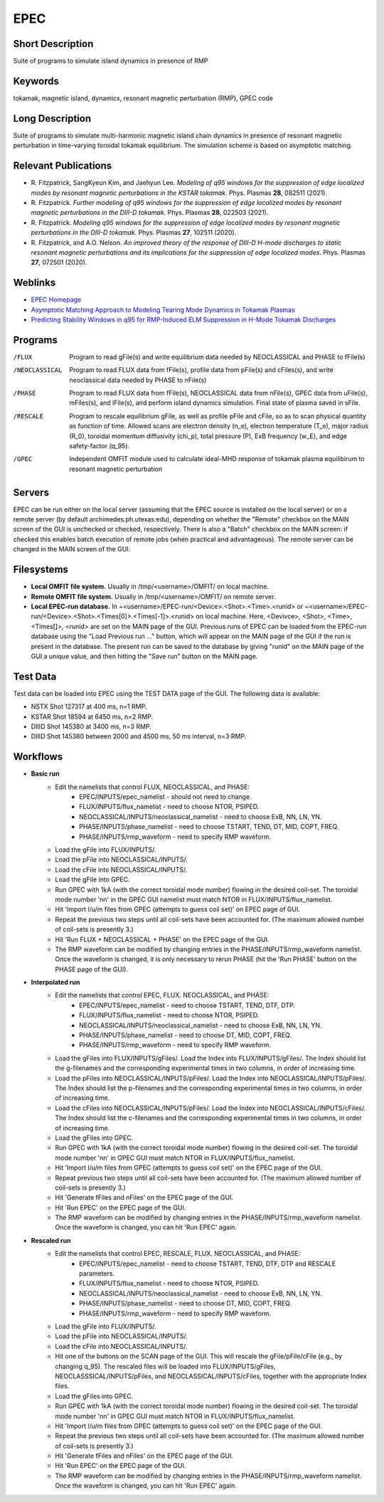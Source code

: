 

EPEC
====

Short Description
-----------------
Suite of programs to simulate island dynamics in presence of RMP

Keywords
--------
tokamak, magnetic island, dynamics, resonant magnetic perturbation (RMP), GPEC code

Long Description
----------------
Suite of programs to simulate multi-harmonic magnetic island chain dynamics 
in presence of resonant magnetic perturbation in time-varying toroidal 
tokamak equilibrium. The simulation scheme is based on asymptotic matching.

Relevant Publications
---------------------
* R. Fitzpatrick, SangKyeun Kim, and Jaehyun Lee.
  *Modeling of q95 windows for the suppression of edge localized modes by resonant magnetic perturbations in the KSTAR tokamak*.
  Phys. Plasmas **28**, 082511 (2021).
* R. Fitzpatrick.
  *Further modeling of q95 windows for the suppression of edge localized modes by resonant magnetic perturbations in the DIII-D tokamak*.
  Phys. Plasmas **28**, 022503 (2021).
* R. Fitzpatrick.
  *Modeling q95 windows for the suppression of edge localized modes by resonant magnetic perturbations in the DIII-D tokamak*.
  Phys. Plasmas **27**, 102511 (2020).
* R. Fitzpatrick, and A.O. Nelson.
  *An improved theory of the response of DIII-D H-mode discharges to static resonant magnetic perturbations and its implications for the suppression of edge localized modes*.
  Phys. Plasmas **27**, 072501 (2020).

Weblinks
--------
* `EPEC Homepage <http://farside.ph.utexas.edu/EPEC-documentation/epec.html>`_
* `Asymptotic Matching Approach to Modeling Tearing Mode Dynamics in Tokamak Plasmas <http://farside.ph.utexas.edu/talks/ifs2021.pdf>`_
* `Predicting Stability Windows in q95 for RMP-Induced ELM Suppression in H-Mode Tokamak Discharges <http://farside.ph.utexas.edu/talks/PoPWebinar.pdf>`_

Programs
--------
/FLUX 
  Program to read gFile(s) and write equilibrium data needed by 
  NEOCLASSICAL and PHASE to fFile(s)

/NEOCLASSICAL 
  Program to read FLUX data from fFile(s), profile data from pFile(s) 
  and cFiles(s), and write neoclassical data needed by PHASE to nFile(s)

/PHASE 
  Program to read FLUX data from fFile(s), NEOCLASSICAL data from 
  nFile(s), GPEC data from uFile(s), mFiles(s), and lFile(s), and 
  perform island dynamics simulation. Final 
  state of plasma saved in sFile.

/RESCALE 
  Program to rescale equilibrium gFile, as well as profile pFile and cFile,
  so as to scan physical quantity as function of time. Allowed scans
  are electron density (n_e), electron temperature (T_e), major radius
  (R_0), toroidal momentum diffusivity (chi_p), total pressure (P),
  ExB frequency (w_E), and edge safety-factor (q_95).
  
/GPEC
  Independent OMFIT module used to calculate ideal-MHD response of tokamak
  plasma equilibirum to resonant magnetic perturbation

Servers
-------
EPEC can be run either on the local server (assuming that the EPEC source is installed on the
local server) or on a remote server (by default archimedes.ph.utexas.edu), depending on whether
the "Remote" checkbox on the MAIN screen of the GUI is unchecked or checked, respectively.
There is also a "Batch" checkbox on the MAIN screen: if checked this enables batch execution of
remote jobs (when practical and advantageous). The remote server can be changed in the MAIN
screen of the GUI. 

Filesystems
-----------
* **Local OMFIT file system.** Usually in /tmp/<username>/OMFIT/ on local machine.
* **Remote OMFIT file system.** Usually in /tmp/<username>/OMFIT/ on remote server.
* **Local EPEC-run database.**
  In  ~<username>/EPEC-run/<Device>.<Shot>.<Time>.<runid>
  or  ~<username>/EPEC-run/<Device>.<Shot>.<Times[0]>.<Times[-1]>.<runid> on local machine.
  Here, <Devivce>, <Shot>, <Time>, <Times[]>, <runid> are set on the MAIN
  page of the GUI. 
  Previous runs of EPEC can be loaded from the EPEC-run database using the
  "Load Previous run ..." button, which will appear on the MAIN page of the GUI if the run is present
  in the database. The present run can be saved to the database by giving "runid" on the
  MAIN page of the GUI a unique value, and then hitting the "Save run"
  button on the MAIN page.

Test Data  
---------
Test data can be loaded into EPEC using the TEST DATA page of the GUI. The following data is available:

* NSTX Shot 127317 at 400 ms, n=1 RMP.
* KSTAR Shot 18594 at 6450 ms, n=2 RMP.
* DIIID Shot 145380 at 3400 ms, n=3 RMP.
* DIIID Shot 145380 between 2000 and 4500 ms, 50 ms interval, n=3 RMP.

Workflows
---------
* **Basic run**
   * Edit the namelists that control FLUX, NEOCLASSICAL, and PHASE:
       * EPEC/INPUTS/epec_namelist - should not need to change.
       * FLUX/INPUTS/flux_namelist - need to choose NTOR, PSIPED.
       * NEOCLASSICAL/INPUTS/neoclassical_namelist - need to choose ExB, NN, LN, YN.
       * PHASE/INPUTS/phase_namelist - need to choose TSTART, TEND, DT, MID, COPT, FREQ.
       * PHASE/INPUTS/rmp_waveform - need to specify RMP waveform. 
   * Load the gFile into FLUX/INPUTS/.
   * Load the pFile into NEOCLASSICAL/INPUTS/. 
   * Load the cFile into NEOCLASSICAL/INPUTS/. 
   * Load the gFile into GPEC.
   * Run GPEC with 1kA (with the correct toroidal mode number) flowing in the desired coil-set. The toroidal mode number 'nn' in the GPEC GUI namelist must match
     NTOR in FLUX/INPUTS/flux_namelist.
   * Hit 'Import l/u/m files from GPEC (attempts to guess coil set)'
     on EPEC page of GUI.
   * Repeat the previous two steps until all coil-sets have been accounted for. (The maximum allowed number of coil-sets is presently 3.)
   * Hit 'Run FLUX + NEOCLASSICAL + PHASE' on the EPEC page of the GUI.
   * The RMP waveform can be modified by changing entries in the PHASE/INPUTS/rmp_waveform namelist. Once the waveform is
     changed, it is only necessary to rerun PHASE (hit the 'Run PHASE' button on the PHASE page of the GUI). 

* **Interpolated run**
   * Edit the namelists that control EPEC, FLUX. NEOCLASSICAL, and PHASE:
       * EPEC/INPUTS/epec_namelist - need to choose TSTART, TEND, DTF, DTP.
       * FLUX/INPUTS/flux_namelist - need to choose NTOR, PSIPED.
       * NEOCLASSICAL/INPUTS/neoclassical_namelist - need to choose ExB, NN, LN, YN.
       * PHASE/INPUTS/phase_namelist - need to choose DT, MID, COPT, FREQ.
       * PHASE/INPUTS/rmp_waveform - need to specify RMP waveform. 
   * Load the gFiles into FLUX/INPUTS/gFiles/. Load the Index into FLUX/INPUTS/gFiles/. The Index should list the g-filenames and the corresponding experimental  times
     in two columns, in order of increasing time.
   * Load the pFiles into NEOCLASSICAL/INPUTS/pFiles/. Load the Index into NEOCLASSICAL/INPUTS/pFiles/. The Index should list
     the p-filenames and the corresponding experimental times in two columns, in order of increasing time.
   * Load the cFiles into NEOCLASSICAL/INPUTS/pFiles/. Load the Index into NEOCLASSICAL/INPUTS/cFiles/. The Index should list
     the c-filenames and the corresponding experimental times in two columns, in order of increasing time.     
   * Load the gFiles into GPEC.
   * Run GPEC with 1kA (with the correct toroidal mode number) flowing in the desired coil-set. The toroidal mode number 'nn' in GPEC GUI must match
     NTOR in FLUX/INPUTS/flux_namelist.
   * Hit 'Import l/u/m files from GPEC (attempts to guess coil set)'
     on the EPEC page of the GUI.
   * Repeat previous two steps until all coil-sets have been accounted for. (The maximum allowed number of coil-sets is presently 3.)
   * Hit 'Generate fFiles and nFiles' on the EPEC page of the GUI.
   * Hit 'Run EPEC' on the EPEC page of the GUI.
   * The RMP waveform can be modified by changing entries in the PHASE/INPUTS/rmp_waveform namelist. Once the waveform is
     changed, you can hit 'Run EPEC' again.

* **Rescaled run**
   * Edit the namelists that control EPEC, RESCALE, FLUX. NEOCLASSICAL, and PHASE:
       * EPEC/INPUTS/epec_namelist  - need to choose TSTART, TEND, DTF, DTP and RESCALE parameters. 
       * FLUX/INPUTS/flux_namelist - need to choose NTOR, PSIPED.
       * NEOCLASSICAL/INPUTS/neoclassical_namelist - need to choose ExB, NN, LN, YN.
       * PHASE/INPUTS/phase_namelist - need to choose DT, MID, COPT, FREQ.
       * PHASE/INPUTS/rmp_waveform - need to specify RMP waveform. 
   * Load the gFile into FLUX/INPUTS/.
   * Load the pFile into NEOCLASSICAL/INPUTS/. 
   * Load the cFile into NEOCLASSICAL/INPUTS/.
   * Hit one of the buttons on the SCAN page of the GUI. This will rescale the gFile/pFile/cFile (e.g., by changing q_95).
     The rescaled files will be loaded into FLUX/INPUTS/gFiles, NEOCLASSSICAL/INPUTS/pFiles, and NEOCLASSICAL/INPUTS/cFiles,
     together with the appropriate Index files. 
   * Load the gFiles into GPEC.
   * Run GPEC with 1kA (with the correct toroidal mode number) flowing in the desired coil-set. The toroidal mode number 'nn' in GPEC GUI must match
     NTOR in FLUX/INPUTS/flux_namelist.
   * Hit 'Import l/u/m files from GPEC (attempts to guess coil set)'
     on the EPEC page of the GUI.
   * Repeat the previous two steps until all coil-sets have been accounted for. (The maximum allowed number of coil-sets is presently 3.)
   * Hit 'Generate fFiles and nFiles' on the EPEC page of the GUI.
   * Hit 'Run EPEC' on the EPEC page of the GUI.
   * The RMP waveform can be modified by changing entries in the PHASE/INPUTS/rmp_waveform namelist. Once the waveform is
     changed, you can hit 'Run EPEC' again. 
    
    
